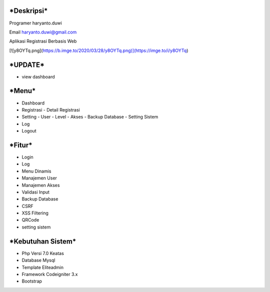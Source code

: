 ***Deskripsi***
====
Programer haryanto.duwi

Email haryanto.duwi@gmail.com

Aplikasi Registrasi Berbasis Web

[![y8OYTq.png](https://b.imge.to/2020/03/28/y8OYTq.png)](https://imge.to/i/y8OYTq)


***UPDATE***
====
- view dashboard

***Menu***
====
- Dashboard
- Registrasi
  - Detail Registrasi
- Setting
  - User
  - Level
  - Akses
  - Backup Database
  - Setting Sistem
- Log
- Logout


***Fitur***
====

- Login
- Log
- Menu Dinamis
- Manajemen User
- Manajemen Akses
- Validasi Input
- Backup Database
- CSRF
- XSS Filtering
- QRCode
- setting sistem

***Kebutuhan Sistem***
====

- Php Versi 7.0 Keatas
- Database Mysql
- Template Eliteadmin
- Framework Codeigniter 3.x
- Bootstrap

